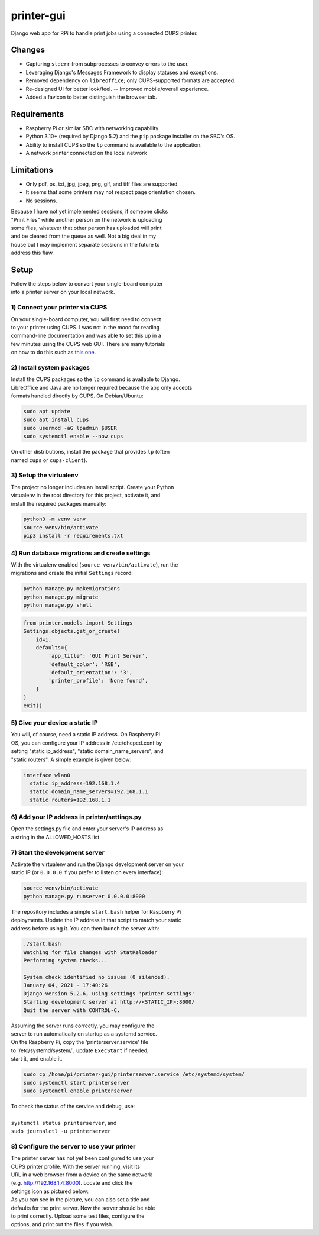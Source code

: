 ***********
printer-gui
***********

| Django web app for RPi to handle print jobs using a connected CUPS printer.

.. image:: ./screenshots/preview.png
    :width: 800
    :alt: Printer-GUI's desktop and mobile views

Changes
#######

- Capturing ``stderr`` from subprocesses to convey errors to the user.
- Leveraging Django's Messages Framework to display statuses and exceptions.
- Removed dependency on ``libreoffice``; only CUPS-supported formats are accepted.
- Re-designed UI for better look/feel. -- Improved mobile/overall experience.
- Added a favicon to better distinguish the browser tab.


Requirements
############

- Raspberry Pi or similar SBC with networking capability
- Python 3.10+ (required by Django 5.2) and the ``pip`` package installer on the SBC's OS.
- Ability to install CUPS so the ``lp`` command is available to the application.
- A network printer connected on the local network


Limitations
###########
- Only pdf, ps, txt, jpg, jpeg, png, gif, and tiff files are supported.
- It seems that some printers may not respect page orientation chosen.
- No sessions.


| Because I have not yet implemented sessions, if someone clicks
| "Print Files" while another person on the network is uploading
| some files, whatever that other person has uploaded will print
| and be cleared from the queue as well. Not a big deal in my
| house but I may implement separate sessions in the future to
| address this flaw.


Setup
#####

| Follow the steps below to convert your single-board computer
| into a printer server on your local network.


1) Connect your printer via CUPS
--------------------------------
| On your single-board computer, you will first need to connect
| to your printer using CUPS. I was not in the mood for reading
| command-line documentation and was able to set this up in a
| few minutes using the CUPS web GUI. There are many tutorials
| on how to do this such as `this one <https://www.howtogeek.com/169679/how-to-add-a-printer-to-your-raspberry-pi-or-other-linux-computer/>`_.


2) Install system packages
--------------------------
| Install the CUPS packages so the ``lp`` command is available to Django.
| LibreOffice and Java are no longer required because the app only accepts
| formats handled directly by CUPS. On Debian/Ubuntu:

.. code:: bash

    sudo apt update
    sudo apt install cups
    sudo usermod -aG lpadmin $USER
    sudo systemctl enable --now cups

| On other distributions, install the package that provides ``lp`` (often
| named ``cups`` or ``cups-client``).


3) Setup the virtualenv
-----------------------
| The project no longer includes an install script. Create your Python
| virtualenv in the root directory for this project, activate it, and
| install the required packages manually:

.. code:: bash

    python3 -m venv venv
    source venv/bin/activate
    pip3 install -r requirements.txt


4) Run database migrations and create settings
----------------------------------------------
| With the virtualenv enabled (``source venv/bin/activate``), run the
| migrations and create the initial ``Settings`` record:

.. code:: bash

    python manage.py makemigrations
    python manage.py migrate
    python manage.py shell

.. code:: python

    from printer.models import Settings
    Settings.objects.get_or_create(
        id=1,
        defaults={
            'app_title': 'GUI Print Server',
            'default_color': 'RGB',
            'default_orientation': '3',
            'printer_profile': 'None found',
        }
    )
    exit()

5) Give your device a static IP
-------------------------------
| You will, of course, need a static IP address. On Raspberry Pi
| OS, you can configure your IP address in /etc/dhcpcd.conf by
| setting "static ip_address", "static domain_name_servers", and
| "static routers". A simple example is given below:

.. code:: bash

    interface wlan0
      static ip_address=192.168.1.4
      static domain_name_servers=192.168.1.1
      static routers=192.168.1.1


6) Add your IP address in printer/settings.py
---------------------------------------------
| Open the settings.py file and enter your server's IP address as
| a string in the ALLOWED_HOSTS list.


7) Start the development server
-------------------------------
| Activate the virtualenv and run the Django development server on your
| static IP (or ``0.0.0.0`` if you prefer to listen on every interface):

.. code:: bash

    source venv/bin/activate
    python manage.py runserver 0.0.0.0:8000


| The repository includes a simple ``start.bash`` helper for Raspberry Pi
| deployments. Update the IP address in that script to match your static
| address before using it. You can then launch the server with:

.. code:: bash

    ./start.bash
    Watching for file changes with StatReloader
    Performing system checks...

    System check identified no issues (0 silenced).
    January 04, 2021 - 17:40:26
    Django version 5.2.6, using settings 'printer.settings'
    Starting development server at http://<STATIC_IP>:8000/
    Quit the server with CONTROL-C.


| Assuming the server runs correctly, you may configure the
| server to run automatically on startup as a systemd service.
| On the Raspberry Pi, copy the 'printerserver.service' file
| to '/etc/systemd/system/', update ``ExecStart`` if needed,
| start it, and enable it.

.. code:: bash

    sudo cp /home/pi/printer-gui/printerserver.service /etc/systemd/system/
    sudo systemctl start printerserver
    sudo systemctl enable printerserver


| To check the status of the service and debug, use:
|
| ``systemctl status printerserver``, and
| ``sudo journalctl -u printerserver``

8) Configure the server to use your printer
-------------------------------------------
| The printer server has not yet been configured to use your
| CUPS printer profile. With the server running, visit its
| URL in a web browser from a device on the same network
| (e.g. http://192.168.1.4:8000). Locate and click the
| settings icon as pictured below:

.. image:: screenshots/configure-printer.png
    :width: 800
    :alt: Configuring printer profile


| As you can see in the picture, you can also set a title and
| defaults for the print server. Now the server should be able
| to print correctly. Upload some test files, configure the
| options, and print out the files if you wish.
